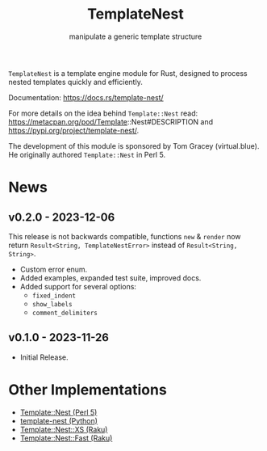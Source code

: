 #+title: TemplateNest
#+subtitle: manipulate a generic template structure

~TemplateNest~ is a template engine module for Rust, designed to process nested
templates quickly and efficiently.

Documentation: https://docs.rs/template-nest/

For more details on the idea behind ~Template::Nest~ read:
https://metacpan.org/pod/Template::Nest#DESCRIPTION and
https://pypi.org/project/template-nest/.

The development of this module is sponsored by Tom Gracey (virtual.blue). He
originally authored ~Template::Nest~ in Perl 5.

* News

** v0.2.0 - 2023-12-06

This release is not backwards compatible, functions ~new~ & ~render~ now return
~Result<String, TemplateNestError>~ instead of ~Result<String, String>~.

+ Custom error enum.
+ Added examples, expanded test suite, improved docs.
+ Added support for several options:
  + ~fixed_indent~
  + ~show_labels~
  + ~comment_delimiters~

** v0.1.0 - 2023-11-26

+ Initial Release.

* Other Implementations

- [[https://metacpan.org/pod/Template::Nest][Template::Nest (Perl 5)]]
- [[https://pypi.org/project/template-nest/][template-nest (Python)]]
- [[https://raku.land/zef:jaffa4/Template::Nest::XS][Template::Nest::XS (Raku)]]
- [[https://raku.land/zef:andinus/Template::Nest::Fast][Template::Nest::Fast (Raku)]]
